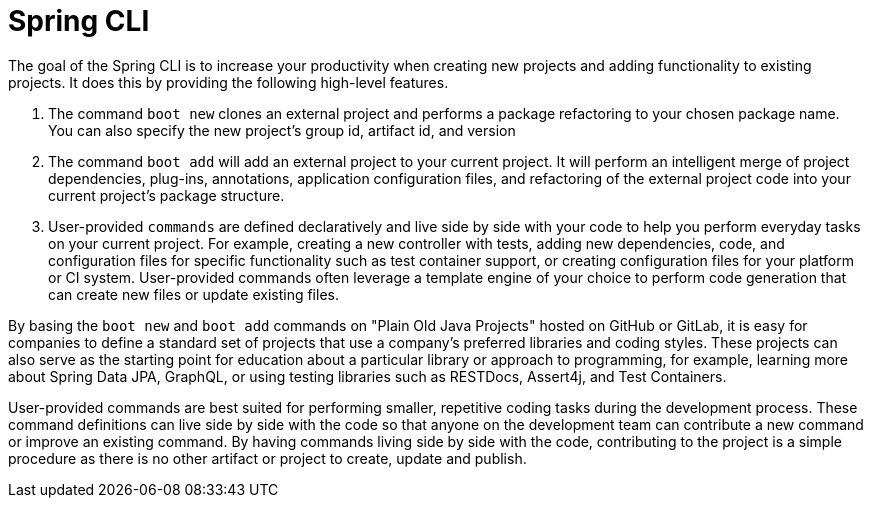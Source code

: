 = Spring CLI

The goal of the Spring CLI is to increase your productivity when creating new projects and adding functionality to existing projects. It does this by providing the following high-level features.

1. The command `boot new` clones an external project and performs a package refactoring to your chosen package name. You can also specify the new project’s group id, artifact id, and version

2. The command `boot add` will add an external project to your current project. It will perform an intelligent merge of project dependencies, plug-ins, annotations, application configuration files, and refactoring of the external project code into your current project’s package structure.

3. User-provided `commands` are defined declaratively and live side by side with your code to help you perform everyday tasks on your current project. For example, creating a new controller with tests, adding new dependencies, code, and configuration files for specific functionality such as test container support, or creating configuration files for your platform or CI system. User-provided commands often leverage a template engine of your choice to perform code generation that can create new files or update existing files.

By basing the `boot new` and `boot add` commands on "Plain Old Java Projects" hosted on GitHub or GitLab, it is easy for companies to define a standard set of projects that use a company's preferred libraries and coding styles. These projects can also serve as the starting point for education about a particular library or approach to programming, for example, learning more about Spring Data JPA, GraphQL, or using testing libraries such as RESTDocs, Assert4j, and Test Containers. 

User-provided commands are best suited for performing smaller, repetitive coding tasks during the development process. These command definitions can live side by side with the code so that anyone on the development team can contribute a new command or improve an existing command.   By having commands living side by side with the code, contributing to the project is a simple procedure as there is no other artifact or project to create, update and publish.

